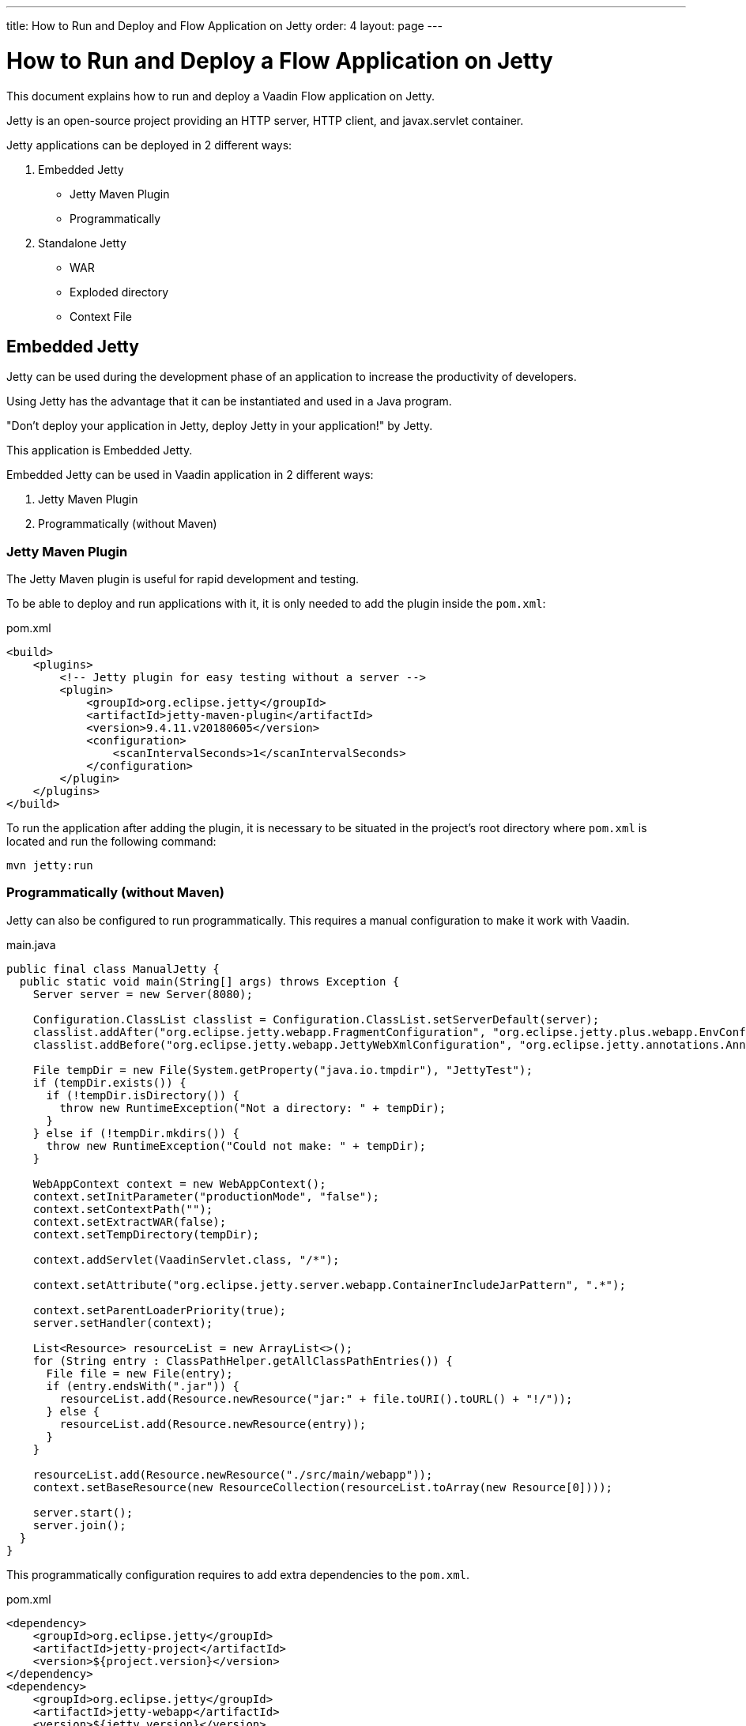 ---
title: How to Run and Deploy and Flow Application on Jetty
order: 4
layout: page
---

ifdef::env-github[:outfilesuffix: .asciidoc]

= How to Run and Deploy a Flow Application on Jetty

This document explains how to run and deploy a Vaadin Flow application on Jetty.

Jetty is an open-source project providing an HTTP server, HTTP client, and javax.servlet container.

Jetty applications can be deployed in 2 different ways:

. Embedded Jetty
    * Jetty Maven Plugin
    * Programmatically
. Standalone Jetty
    * WAR
    * Exploded directory
    * Context File

== Embedded Jetty

Jetty can be used during the development phase of an application to increase the productivity of developers.

Using Jetty has the advantage that it can be instantiated and used in a Java program.

"Don't deploy your application in Jetty, deploy Jetty in your application!" by Jetty.

This application is Embedded Jetty.

Embedded Jetty can be used in Vaadin application in 2 different ways:

. Jetty Maven Plugin
. Programmatically (without Maven)

=== Jetty Maven Plugin

The Jetty Maven plugin is useful for rapid development and testing.

To be able to deploy and run applications with it, it is only needed to add the plugin inside the `pom.xml`:

.pom.xml
[source, xml]
----
<build>
    <plugins>
        <!-- Jetty plugin for easy testing without a server -->
        <plugin>
            <groupId>org.eclipse.jetty</groupId>
            <artifactId>jetty-maven-plugin</artifactId>
            <version>9.4.11.v20180605</version>
            <configuration>
                <scanIntervalSeconds>1</scanIntervalSeconds>
            </configuration>
        </plugin>
    </plugins>
</build>
----

To run the application after adding the plugin, it is necessary to be situated in the project's root directory where `pom.xml` is located and run the following command:

[source,ini]
----
mvn jetty:run
----

=== Programmatically (without Maven)

Jetty can also be configured to run programmatically. This requires a manual configuration to make it work with Vaadin.

.main.java
[source,java]
----
public final class ManualJetty {
  public static void main(String[] args) throws Exception {
    Server server = new Server(8080);

    Configuration.ClassList classlist = Configuration.ClassList.setServerDefault(server);
    classlist.addAfter("org.eclipse.jetty.webapp.FragmentConfiguration", "org.eclipse.jetty.plus.webapp.EnvConfiguration", "org.eclipse.jetty.plus.webapp.PlusConfiguration");
    classlist.addBefore("org.eclipse.jetty.webapp.JettyWebXmlConfiguration", "org.eclipse.jetty.annotations.AnnotationConfiguration");

    File tempDir = new File(System.getProperty("java.io.tmpdir"), "JettyTest");
    if (tempDir.exists()) {
      if (!tempDir.isDirectory()) {
        throw new RuntimeException("Not a directory: " + tempDir);
      }
    } else if (!tempDir.mkdirs()) {
      throw new RuntimeException("Could not make: " + tempDir);
    }

    WebAppContext context = new WebAppContext();
    context.setInitParameter("productionMode", "false");
    context.setContextPath("");
    context.setExtractWAR(false);
    context.setTempDirectory(tempDir);

    context.addServlet(VaadinServlet.class, "/*");

    context.setAttribute("org.eclipse.jetty.server.webapp.ContainerIncludeJarPattern", ".*");

    context.setParentLoaderPriority(true);
    server.setHandler(context);

    List<Resource> resourceList = new ArrayList<>();
    for (String entry : ClassPathHelper.getAllClassPathEntries()) {
      File file = new File(entry);
      if (entry.endsWith(".jar")) {
        resourceList.add(Resource.newResource("jar:" + file.toURI().toURL() + "!/"));
      } else {
        resourceList.add(Resource.newResource(entry));
      }
    }

    resourceList.add(Resource.newResource("./src/main/webapp"));
    context.setBaseResource(new ResourceCollection(resourceList.toArray(new Resource[0])));

    server.start();
    server.join();
  }
}
----

This programmatically configuration requires to add extra dependencies to the `pom.xml`.

.pom.xml
[source, xml]
----
<dependency>
    <groupId>org.eclipse.jetty</groupId>
    <artifactId>jetty-project</artifactId>
    <version>${project.version}</version>
</dependency>
<dependency>
    <groupId>org.eclipse.jetty</groupId>
    <artifactId>jetty-webapp</artifactId>
    <version>${jetty.version}</version>
</dependency>
----

[NOTE]
It might requires additional dependencies, such as: `jetty-annotations`,`jetty-continuation`,`javax-websocket-server-impl`, ...

== Standalone Jetty

When the application has to be deployed on a server, it is necessary to generate a WAR file or an exploded directory with the application in it.

It is possible to change the name of the WAR file and exploded directory specifying the `finalName`:

.pom.xml
[source, xml]
----
<build>
    <finalName>application</finalName>
    ...
</build>
----

[NOTE]
Remember to activate the production mode when the application is ready for its deployment.
Production Mode can be activated in the following way: `mvn jetty:run-exploded -Pproduction-mode`.
For more information about it, please consult <<tutorial-production-mode-basic#,Taking your Application into Production>>.

===  Deploying by Copying WAR

The easiest way to deploy a web application on a Jetty server is probably by copying the WAR file into the `webapps` directory of Jetty.

The WAR file can be generated executing the following Maven goal:

[source,ini]
----
mvn package
----

After copying the WAR file into the `webapps` directory, Jetty can be started  navigating to Jetty's folder and running the command:

[source,ini]
----
`java -jar start.jar`
----

=== Deploying by Copying exploded directory

An exploded directory is a folder containing the unzipped (exploded) contents and all the application files.
It is actually an extracted WAR file.

`mvn package` creates the exploded directory before creating the WAR file.

[NOTE]
The WAR file and the exploded directory can be found with the same name in the `target` directory.

=== Deploying Using Context File

Jetty web server offers the possibility of deploying a web archive located anywhere in the file system by creating a context file for it.

.jetty-app.xml
[source, xml]
----
<?xml version="1.0"  encoding="ISO-8859-1"?>
<!DOCTYPE Configure PUBLIC "-//Mort Bay Consulting//DTD Configure//EN"
  "http://www.eclipse.org/jetty/configure.dtd">
<Configure class="org.eclipse.jetty.webapp.WebAppContext">
    <Set name="contextPath">/jetty</Set>
    <Set name="war">absolute/path/to/jetty-app.war</Set>
</Configure>
----

== Spring Boot

When the Vaadin Flow application is using Spring Boot, it requires an additional configuration for several aspects of the application.

One example of this is `urlMapping`:

[source,ini]
----
vaadin.urlMapping=/my_mapping/*
----

An additional Servlet is required to handle the frontend resources for non-root servlets, such as /my_mapping/*. The servlet can be defined in your application class, link:../src/main/java/com/vaadin/flow/tutorial/spring/ExampleServletRegistration.java[see here for an example].

For more information about Spring configuration, please consult the <<../spring/tutorial-spring-configuration#, Vaadin Spring configuration guide>>.
